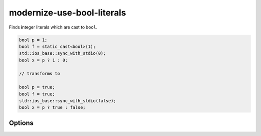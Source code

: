 .. title:: clang-tidy - modernize-use-bool-literals

modernize-use-bool-literals
===========================

Finds integer literals which are cast to ``bool``.

.. code-block:: c++

  bool p = 1;
  bool f = static_cast<bool>(1);
  std::ios_base::sync_with_stdio(0);
  bool x = p ? 1 : 0;

  // transforms to

  bool p = true;
  bool f = true;
  std::ios_base::sync_with_stdio(false);
  bool x = p ? true : false;

Options
-------

.. option:: IgnoreMacros

   If set to `true`, the check will not give warnings inside macros. Default
   is `true`.
